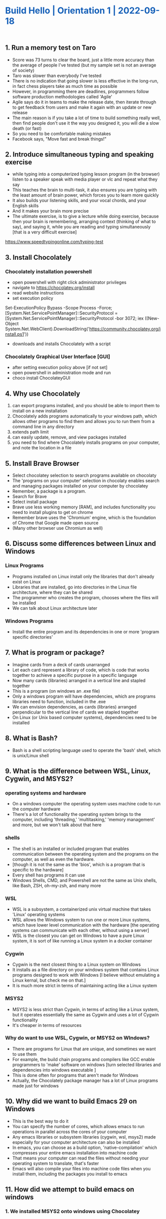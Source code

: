 #+OPTIONS: toc:nil H:6  num:nil todo:nil <:nil author:nil ^:{}
#+OPTIONS: \n:t LaTeX:t stat:nil tasks:nil @:t
#+OPTIONS: html-preamble:nil html-postamble:nil html-link-use-abs-url:nil html-scripts:nil
#+HTML_DOCTYPE: html5
#+OPTIONS: html5-fancy:t
#+TITLE:    Build Hello | Orientation 1 | 2022-09-18 
#+HTML_CONTAINER: section
#+DESCRIPTION: 
# +HTML_LINK_HOME:"/"
#+HTML_HEAD_EXTRA: <meta name="viewport" content="width=device-width, height=device-height, initial-scale=1.0,minimum-scale=1.0,shrink-to-fit=no">
#+HTML_HEAD_EXTRA: <meta http-equiv="content-type" content="text/html; charset=utf-8">
#+HTML_HEAD_EXTRA: <meta http-equiv="x-ua-compatible" content="IE=edge">
# +HTML_HEAD: <link rel="stylesheet" type="text/css" href="" />
#+HTML_HEAD_EXTRA: <style type="text/css"></style>
#+HTML_HEAD_EXTRA: <link rel="stylesheet" type="text/css" href="https://buildhello.ca/downloads/css/gongzhitaaorg.css" />
#+HTML_HEAD_EXTRA: <style type="text/css">.title{color:#1560b8 !important;text-align:left;}.content>section>h2{color:#1560b8;}.content>section>div>h3{color:#358405;}}</style>

** 1. Run a memory test on Taro
- Score was 73 turns to clear the board, just a little more accuracy than the average of people I've tested (but my sample set is not an average of society)
- Taro was slower than everybody I've tested 
- There is no indication that going slower is less effective in the long-run, in fact chess players take as much time as possible
- However, in programming there are deadlines, programmers follow software production methodologies called 'Agile'
- Agile says do it in teams to make the release date, then iterate through to get feedback from users and make it again with an update or new release
- The main reason is if you take a lot of time to build something really well, then find people don't use it the way you designed it, you will die a slow death (or fast)
- So you need to be comfortable making mistakes
- Facebook says, "Move fast and break things!"

** 2. Introduce simultaneous typing and speaking exercise
- while typing into a computerized typing lesson program (in the browser) listen to a speaker speak with media player or vlc and repeat what they say
- This teaches the brain to multi-task, it also ensures you are typing with the least amount of brain power, which forces you to learn more quickly
- It also builds your listening skills, and your vocal chords, and your English skills
- And it makes your brain more precise
- The ultimate exercise, is to give a lecture while doing exercise, because then your brain is remembering, arranging context (thinking of what to say), and saying it, while you are reading and typing simultaneously [that is a very difficult exercise]
[[https://www.speedtypingonline.com/typing-test][https://www.speedtypingonline.com/typing-test]]

** 3. Install Chocolately 
*** Chocolately installation powershell
- open powershell with right click administrator privileges
- navigate to [[https://chocolatey.org/install][https://chocolatey.org/install]] 
- read website instructions
- set execution policy
Set-ExecutionPolicy Bypass -Scope Process -Force; [System.Net.ServicePointManager]::SecurityProtocol = [System.Net.ServicePointManager]::SecurityProtocol -bor 3072; iex ((New-Object System.Net.WebClient).DownloadString('https://community.chocolatey.org/install.ps1'))
- downloads and installs Chocolately with a script
*** Chocolately Graphical User Interface [GUI]
- after setting execution policy above [if not set]
- open powershell in administration mode and run 
- choco install ChocolateyGUI

** 4. Why use Chocolately
1. can export programs installed, and you should be able to import them to install on a new installation 
2. Chocolately adds programs automatically to your windows path, which allows other programs to find them and allows you to run them from a command line in any directory
3. extends path limit
4. can easily update, remove, and view packages installed
5. you need to find where Chocolately installs programs on your computer, and note the location in a file

** 5. Install Brave Browser
- Select chocolatey selection to search programs available on chocolaty
- The 'programs on your computer' selection in chocolaty enables search and managing packages installed on your computer by chocolatey
- Remember, a package is a program.
- Search for Brave
- Select install package
- Brave use less working memory [RAM], and includes functionality you need to install plugins to get on chrome
- Remember brave uses the 'Chromium' engine, which is the foundation of Chrome that Google made open source
- (Many other browser use Chromium as well)
** 6. Discuss some differences between Linux and Windows 
*** Linux Programs   
- Programs installed on Linux install only the libraries that don't already exist on Linux
- Libraries that are installed, go into directories in the Linux file architecture, where they can be shared
- The programmer who creates the program, chooses where the files will be installed
- We can talk about Linux architecture later
*** Windows Programs
- Install the entire program and its dependencies in one or more 'program specific directories'

** 7. What is program or package?
- Imagine cards from a deck of cards unarranged
- Let each card represent a library of code, which is code that works together to achieve a specific purpose in a specific language
- Now many cards (libraries) arranged in a vertical line and stapled together
- This is a program (on windows an .exe file)
- Only a windows program will have dependencies, which are programs libraries need to function, included in the .exe 
- We can envision dependencies, as cards (libraries) arranged perpendicular to the vertical line of cards we stapled together
- On Linux (or Unix based computer systems), dependencies need to be installed
** 8. What is Bash?
- Bash is a shell scripting language used to operate the 'bash' shell, which is unix/Linux shell
** 9. What is the difference between WSL, Linux, Cygwin, and MSYS2?
*** operating systems and hardware
- On a windows computer the operating system uses machine code to run the computer hardware
- There's a lot of functionality the operating system brings to the computer, including 'threading,' 'multitasking,' 'memory management' and more, but we won't talk about that here
*** shells
- The shell is an installed or included program that enables communication between the operating system and the programs on the computer, as well as even the hardware. 
- [though it is not the same as the 'bios', which is a program that is specific to the hardware]
- Every shell has programs it can use
- Windows Shells, CMD, and Powershell are not the same as Unix shells, like Bash, ZSH, oh-my-zsh, and many more
*** WSL
- WSL is a subsystem, a containerized unix virtual machine that takes 'Linux' operating systems
- WSL allows the Windows system to run one or more Linux systems, which have lower level communication with the hardware [the operating systems can communicate with each other, without using a server]
- WSL is the closest you can get on Windows to have a pure Linux system, it is sort of like running a Linux system in a docker container 
*** Cygwin
- Cygwin is the next closest thing to a Linux system on Windows
- It installs as a file directory on your windows system that contains Linux programs designed to work with Windows [I believe without emulating a Linux kernal, but check me on that.] 
- It is much more strict in terms of maintaining acting like a Linux system
*** MSYS2
- MSYS2 is less strict than Cygwin, in terms of acting like a Linux system, but it operates essentially the same as Cygwin and uses a lot of Cygwin functionality
- It's cheaper in terms of resources
*** Why do want to use WSL, Cygwin, or MSYS2 on WIndows?
- There are programs for Linux that are unique, and sometimes we want to use them
- For example, the build chain programs and compilers like GCC enable programmers to 'make' software on windows [turn selected libraries and dependencies into windows executable ]
- This is done often for programs that aren't made for Windows
- Actually, the Chocolately package manager has a lot of Linux  programs made just for windows
** 10. Why did we want to build Emacs 29 on Windows
- This is the best way to do it
- You can specify the number of cores, which allows emacs to run operations in parallel across the cores of your computer
- Any emacs libraries or subsystem libraries (cygwin, wsl, msys2) made especially for your computer architecture can also be installed
- In emacs, you can choose as a build option, 'native-compilation' which compresses your entire emacs installation into machine code
- That means your computer can read the files without needing your operating system to translate, that's faster
- Emacs will also compile your files into machine code files when you install them, including the packages you install to emacs
** 11. How did we attempt to build emacs on windows
*** 1. We installed MSYS2 onto windows using Chocolatey
- actually we installed into c:/tools/
- then we followed the directions I wrote on the blog post on my magazine, www.readingworldmagazine.com
[[https://readingworldmagazine.com/emacs/2022-02-24-compiling-emacs-29-from-source-on-windows/][https://readingworldmagazine.com/emacs/2022-02-24-compiling-emacs-29-from-source-on-windows/]]
- these directions worked exactly as is for a machine I worked on
- however, when I followed the same directions on another machine I work on, I needed to find and install some other libraries
- We tried to build emacs this way on Taro's computer, but we were missing a library, some settings, or some specific programs we need in the MSYS2 system 
- So we couldn't install
** 12. We installed emacs
- We installed a version of emacs (28) on Taro's computer, using Chocolately 
- It's not running super fast functionality, but it should do
** 13. View the history of emacs
- you can watch the video on my magazine, it's pretty cool
[[https://readingworldmagazine.com/emacs/2021-11-30-emacs-conference-comments/][https://readingworldmagazine.com/emacs/2021-11-30-emacs-conference-comments/]]
** 14. Reprogram the control key on Taro's computer 
- We installed a program called 'sharpkeys' by randyrants.com
- It allows us to change keys on windows
- We changed the CAPSLOCK KEY for the CONTROL KEY
- This is the way to use emacs
** 15. Introduce some movements
C-n, next
C-p, previous
C-b, back
C-f, forward
M-x, run a program that opens the emacs mini-buffer and allows user to select and run interactive emacs functions
